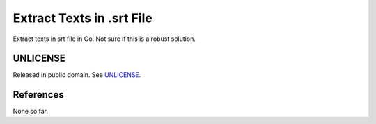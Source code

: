 ==========================
Extract Texts in .srt File
==========================

.. image:: https://img.shields.io/badge/Language-Go-blue.svg
   :target: https://golang.org/

.. image:: https://godoc.org/github.com/siongui/srttxtextract?status.svg
   :target: https://godoc.org/github.com/siongui/srttxtextract

.. image:: https://travis-ci.org/siongui/srttxtextract.svg?branch=master
    :target: https://travis-ci.org/siongui/srttxtextract

.. image:: https://goreportcard.com/badge/github.com/siongui/srttxtextract
   :target: https://goreportcard.com/report/github.com/siongui/srttxtextract

.. image:: https://img.shields.io/badge/license-Unlicense-blue.svg
   :target: https://github.com/siongui/srttxtextract/blob/master/UNLICENSE


Extract texts in srt file in Go. Not sure if this is a robust solution.


UNLICENSE
+++++++++

Released in public domain. See UNLICENSE_.


References
++++++++++

None so far.

.. _Go: https://golang.org/
.. _Ubuntu 20.04: https://releases.ubuntu.com/20.04/
.. _Go 1.12.17: https://golang.org/dl/
.. _UNLICENSE: https://unlicense.org/
.. _GopherJS: http://www.gopherjs.org/
